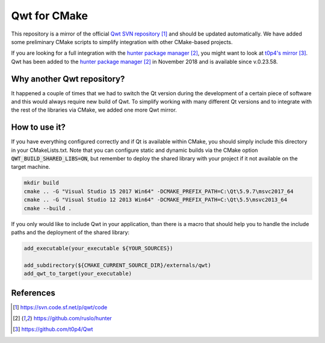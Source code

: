 #############
Qwt for CMake
#############

|appveyor| |travis|

This repository is a mirror of the official `Qwt SVN repository`_ and
should be updated automatically. We have added some preliminary CMake
scripts to simplify integration with other CMake-based projects. 

If you are looking for a full integration with the 
`hunter package manager`_, you might want to look at `t0p4's mirror`_. Qwt
has been added to the `hunter package manager`_ in November 2018 and is
available since v.0.23.58. 

***************************
Why another Qwt repository?
***************************

It happened a couple of times that we had to switch the Qt version
during the development of a certain piece of software and this would
always require new build of Qwt. To simplify working with many different
Qt versions and to integrate with the rest of the libraries via CMake, 
we added one more Qwt mirror. 

**************
How to use it?
**************

If you have everything configured correctly and if Qt is available within 
CMake, you should simply include this directory in your CMakeLists.txt. 
Note that you can configure static and dynamic builds via the CMake option
:code:`QWT_BUILD_SHARED_LIBS=ON`, but remember to deploy the shared 
library with your project if it not available on the target machine.

.. code-block:: shell

   mkdir build
   cmake .. -G "Visual Studio 15 2017 Win64" -DCMAKE_PREFIX_PATH=C:\Qt\5.9.7\msvc2017_64
   cmake .. -G "Visual Studio 12 2013 Win64" -DCMAKE_PREFIX_PATH=C:\Qt\5.5\msvc2013_64
   cmake --build .

If you only would like to include Qwt in your application, than there is a
macro that should help you to handle the include paths and the deployment
of the shared library:

.. code-block:: cmake

   add_executable(your_executable ${YOUR_SOURCES})
   
   add_subdirectory(${CMAKE_CURRENT_SOURCE_DIR}/externals/qwt)
   add_qwt_to_target(your_executable)


**********
References
**********

.. target-notes::

.. _`Qwt SVN repository`: https://svn.code.sf.net/p/qwt/code
.. _`hunter package manager`: https://github.com/ruslo/hunter
.. _`t0p4's mirror`: https://github.com/t0p4/Qwt

.. |travis| image:: https://travis-ci.org/IPUdk/git-svn-mirror-qwt-cmake.svg?branch=develop
    :target: https://travis-ci.org/IPUdk/git-svn-mirror-qwt-cmake
    :alt: Travis CI Linux and OSX builds

.. |appveyor| image:: https://ci.appveyor.com/api/projects/status/w7h96e0s3jmsg13a/branch/develop?svg=true
    :target: https://ci.appveyor.com/project/jowr/git-svn-mirror-qwt-cmake/branch/develop
    :alt: AppVeyor Windows builds
